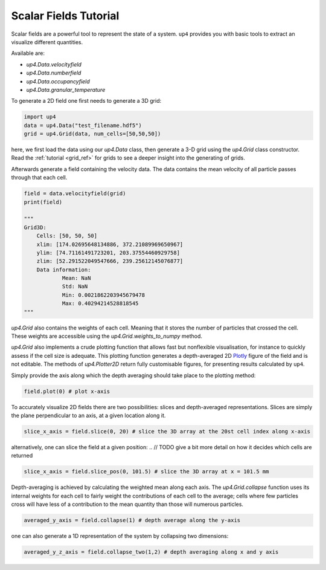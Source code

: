 .. _scalarfield:

**********************
Scalar Fields Tutorial
**********************

Scalar fields are a powerful tool to represent the state of a system. ``up4`` provides
you with basic tools to extract an visualize different quantities.

Available are:

- `up4.Data.velocityfield`
- `up4.Data.numberfield`
- `up4.Data.occupancyfield`
- `up4.Data.granular_temperature`


To generate a 2D field one first needs to generate a 3D grid:


.. code-block:: python

    import up4
    data = up4.Data("test_filename.hdf5")
    grid = up4.Grid(data, num_cells=[50,50,50])

here, we first load the data using our  `up4.Data` class, then generate a 3-D
grid using the  `up4.Grid` class constructor. Read the :ref:`tutorial <grid_ref>`
for grids to see a deeper insight into the generating of grids.

Afterwards generate a field containing the velocity data. The data contains
the mean velocity of all  particle passes through that each cell.

.. code-block:: python

    field = data.velocityfield(grid)
    print(field)

    """
    Grid3D:
        Cells: [50, 50, 50]
        xlim: [174.02695648134886, 372.21089969650967]
        ylim: [74.71161491723201, 203.37554460929758]
        zlim: [52.291522049547666, 239.25612145076877]
        Data information:
                Mean: NaN
                Std: NaN
                Min: 0.0021862203945679478
                Max: 0.40294214528818545
    """

`up4.Grid` also contains the weights of each cell. Meaning that it stores
the number of particles that crossed the cell. These weights are accessible using
the  `up4.Grid.weights_to_numpy` method.

`up4.Grid` also implements a crude plotting function that allows fast but
nonflexible visualisation, for instance to quickly assess if the cell size is adequate.
This plotting function generates a depth-averaged 2D `Plotly <https://plotly.com/>`_
figure of the field and is not editable. The methods of `up4.Plotter2D` return fully
customisable figures, for presenting results calculated by ``up4``. 

Simply provide the axis along which the depth averaging should take place to the 
plotting method:

.. code-block:: python

    field.plot(0) # plot x-axis


To accurately visualize 2D fields there are two possibilities: slices and depth-averaged 
representations. Slices are simply the plane perpendicular to an axis, at a given
location along it.

.. code-block:: python

    slice_x_axis = field.slice(0, 20) # slice the 3D array at the 20st cell index along x-axis

alternatively, one can slice the field at a given position:
.. // TODO give a bit more detail on how it decides which cells are returned

.. code-block:: python

    slice_x_axis = field.slice_pos(0, 101.5) # slice the 3D array at x = 101.5 mm


Depth-averaging is achieved by calculating the weighted mean along each axis.
The `up4.Grid.collapse` function uses its internal weights for each cell to fairly weight
the contributions of each cell to the average; cells where few particles cross will have
less of a contribution to the mean quantity than those will numerous particles.

.. code-block:: python

    averaged_y_axis = field.collapse(1) # depth average along the y-axis

one can also generate a 1D representation of the system by collapsing two dimensions:

.. code-block:: python

    averaged_y_z_axis = field.collapse_two(1,2) # depth averaging along x and y axis

